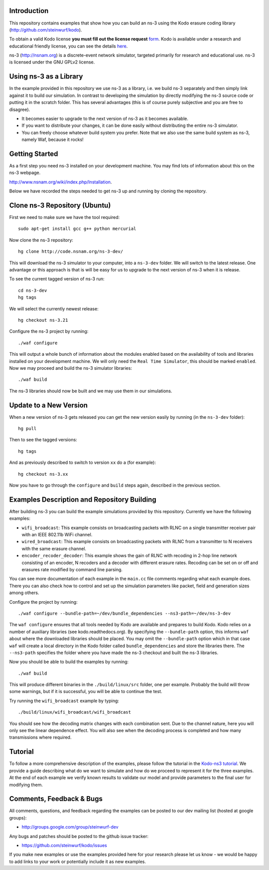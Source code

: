 Introduction
------------
This repository contains examples that show how you can build an ns-3
using the Kodo erasure coding library (http://github.com/steinwurf/kodo).

To obtain a valid Kodo license **you must fill out the license request** form_.
Kodo is available under a research and educational friendly license,
you can see the details here_.

.. _form: http://steinwurf.com/license/
.. _here: https://github.com/steinwurf/kodo/blob/master/LICENSE.rst

ns-3 (http://nsnam.org) is a discrete-event network simulator, targeted
primarily for research and educational use. ns-3 is licensed under the GNU
GPLv2 license.

.. image:: http://buildbot.steinwurf.dk/svgstatus?project=kodo-ns3-examples
    :target: http://buildbot.steinwurf.dk/stats?projects=kodo-ns3-examples
    :alt: Buildbot status

Using ns-3 as a Library
-----------------------
In the example provided in this repository we use ns-3 as a library, i.e.
we build ns-3 separately and then simply link against it to build our
simulation. In contrast to developing the simulation by directly modifying
the ns-3 source code or putting it in the scratch folder. This has several
advantages (this is of course purely subjective and you are free to disagree).

* It becomes easier to upgrade to the next version of ns-3 as it becomes
  available.
* If you want to distribute your changes, it can be done easily without
  distributing the entire ns-3 simulator.
* You can freely choose whatever build system you prefer. Note that we
  also use the same build system as ns-3, namely Waf, because it rocks!

Getting Started
---------------
As a first step you need ns-3 installed on your development machine.
You may find lots of information about this on the ns-3 webpage.

http://www.nsnam.org/wiki/index.php/Installation.

Below we have recorded the steps needed to get ns-3 up and running
by cloning the repository.

Clone ns-3 Repository (Ubuntu)
------------------------------
First we need to make sure we have the tool required: ::

  sudo apt-get install gcc g++ python mercurial

Now clone the ns-3 repository: ::

  hg clone http://code.nsnam.org/ns-3-dev/

This will download the ns-3 simulator to your computer, into a
``ns-3-dev`` folder. We will switch  to the latest release. One
advantage or this approach is that is will be easy for us to
upgrade to the next version of ns-3 when it is release.

To see the current tagged version of ns-3 run: ::

  cd ns-3-dev
  hg tags

We will select the currently newest release: ::

  hg checkout ns-3.21

Configure the ns-3 project by running: ::

  ./waf configure

This will output a whole bunch of information about the modules
enabled based on the availability of tools and libraries installed
on your development machine. We will only need the ``Real Time Simulator``,
this should be marked ``enabled``. Now we may proceed and build the
ns-3 simulator libraries: ::

  ./waf build

The ns-3 libraries should now be built and we may use them in our
simulations.

Update to a New Version
-----------------------
When a new version of ns-3 gets released you can get the new version easily by
running (in the ``ns-3-dev`` folder): ::

  hg pull

Then to see the tagged versions: ::

  hg tags

And as previously described to switch to version ``xx`` do a
(for example): ::

  hg checkout ns-3.xx

Now you have to go through the ``configure`` and ``build`` steps again,
described in the previous section.

Examples Description and Repository Building
--------------------------------------------
After building ns-3 you can build the example simulations provided by this
repository. Currently we have the following examples:

* ``wifi_broadcast``: This example consists on broadcasting packets with RLNC
  on a single transmitter receiver pair with an IEEE 802.11b WiFi channel.
* ``wired_broadcast``: This example consists on broadcasting packets with RLNC
  from a transmitter to N receivers with the same erasure channel.
* ``encoder_recoder_decoder``: This example shows the gain of RLNC with recoding
  in 2-hop line network consisting of an encoder, N recoders and a decoder with
  different erasure rates. Recoding can be set on or off and erasures rate
  modified by command line parsing.

You can see more documentation of each example in the ``main.cc`` file comments
regarding what each example does. There you can also check how to control and
set up the simulation parameters like packet, field and generation sizes
among others.

Configure the project by running: ::

  ./waf configure --bundle-path=~/dev/bundle_dependencies --ns3-path=~/dev/ns-3-dev

The ``waf configure`` ensures that all tools needed by Kodo are available and
prepares to build Kodo. Kodo relies on a number of auxiliary libraries
(see kodo.readthedocs.org). By specifying the ``--bundle-path`` option, this
informs ``waf`` about where the downloaded libraries should be placed. You may
omit the ``--bundle-path`` option which in that case ``waf`` will create a
local directory in the Kodo folder called  ``bundle_dependencies`` and
store the libraries there. The ``--ns3-path`` specifies the folder where
you have made the ns-3 checkout and built the ns-3 libraries.

Now you should be able to build the examples by running: ::

  ./waf build

This will produce different binaries in the ``./build/linux/src`` folder, one
per example. Probably the build will throw some warnings, but if it is
successful, you will be able to continue the test.

Try running the ``wifi_broadcast`` example by typing: ::

  ./build/linux/wifi_broadcast/wifi_broadcast

You should see how the decoding matrix changes with each combination sent. Due
to the channel nature, here you will only see the linear dependence effect. You
will also see when the decoding process is completed and how many transmissions
where required.

Tutorial
--------
To follow a more comprehensive description of the examples, please follow
the tutorial in the `Kodo-ns3 tutorial <http://kodo-ns3-examples.readthedocs.or
g/en/latest/>`_. We provide a guide describing what do we want to simulate and
how do we proceed to represent it for the three examples. At the end of each
example we verify known results to validate our model and provide parameters
to the final user for modifying them.

Comments, Feedback & Bugs
-------------------------
All comments, questions, and feedback regarding the examples can be
posted to our dev mailing list (hosted at google groups):

* http://groups.google.com/group/steinwurf-dev

Any bugs and patches should be posted to the github issue tracker:

* https://github.com/steinwurf/kodo/issues

If you make new examples or use the examples provided here for your
research please let us know - we would be happy to add links to your
work or potentially include it as new examples.